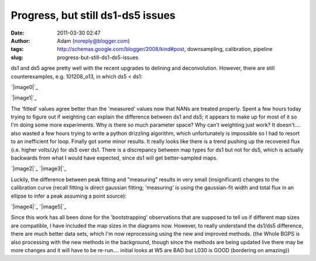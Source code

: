 Progress, but still ds1-ds5 issues
##################################
:date: 2011-03-30 02:47
:author: Adam (noreply@blogger.com)
:tags: http://schemas.google.com/blogger/2008/kind#post, downsampling, calibration, pipeline
:slug: progress-but-still-ds1-ds5-issues

ds1 and ds5 agree pretty well with the recent upgrades to delining and
deconvolution. However, there are still counterexamples, e.g.
101208\_o13, in which ds5 < ds1:

.. raw:: html

   <table>

.. raw:: html

   <tr>

.. raw:: html

   <td>

`|image0|`_

.. raw:: html

   </td>

.. raw:: html

   <td>

`|image1|`_

.. raw:: html

   </td>

.. raw:: html

   </tr>

.. raw:: html

   </table>

The 'fitted' values agree better than the 'measured' values now that
NANs are treated properly.
Spent a few hours today trying to figure out if weighting can explain
the difference between ds1 and ds5; it appears to make up for most of it
so I'm doing some more experiments. Why is there so much parameter
space? Why can't weighting just work? It doesn't....
also wasted a few hours trying to write a python drizzling algorithm,
which unfortunately is impossible so I had to resort to an inefficient
for loop.
Finally got some minor results. It really looks like there is a trend
pushing up the recovered flux (i.e. higher volts/Jy) for ds5 over ds1.
There is a discrepancy between map types for ds1 but not for ds5, which
is actually backwards from what I would have expected, since ds1 will
get better-sampled maps.

.. raw:: html

   <div class="separator" style="clear: both; text-align: center;">

`|image2|`_
`|image3|`_

.. raw:: html

   </div>

Luckily, the difference between peak fitting and "measuring" results in
very small (insignificant) changes to the calibration curve (recall
fitting is direct gaussian fitting; 'measuring' is using the
gaussian-fit width and total flux in an ellipse to infer a peak assuming
a point source):

.. raw:: html

   <div class="separator" style="clear: both; text-align: center;">

`|image4|`_
`|image5|`_

.. raw:: html

   </div>

Since this work has all been done for the 'bootstrapping' observations
that are supposed to tell us if different map sizes are compatible, I
have included the map sizes in the diagrams now. However, to really
understand the ds1/ds5 difference, there are much better data sets,
which I'm now reprocessing using the new and improved methods.
(the Whole BGPS is also processing with the new methods in the
background, though since the methods are being updated live there may be
more changes and it will have to be re-run.... initial looks at W5 are
BAD but L030 is GOOD (bordering on amazing))

.. raw:: html

   </p>

.. _|image6|: http://4.bp.blogspot.com/-fIJHF_x5mBI/TZI0cryJfbI/AAAAAAAAGDI/GsNfLRGNZAk/s1600/101208_o13_raw_ds1.nc_indiv13pca.png
.. _|image7|: http://2.bp.blogspot.com/-QRhiz8W9RDc/TZI0dGUR4UI/AAAAAAAAGDQ/WC8eLQd6_Z0/s1600/101208_o13_raw_ds5.nc_indiv13pca.png
.. _|image8|: http://2.bp.blogspot.com/-ARaSL7ZdDmc/TZKRcE01DnI/AAAAAAAAGDY/YMZRpRo53Hw/s1600/uranus_dcfluxes_dec2010_nomask_ds1_13pca_fits_map10.png
.. _|image9|: http://3.bp.blogspot.com/-pWtggp0vSP4/TZKRcwZ_SrI/AAAAAAAAGDg/IqVHQSprkL8/s1600/uranus_dcfluxes_dec2010_nomask_ds5_13pca_fits_map10.png
.. _|image10|: http://2.bp.blogspot.com/-E-FDTTj-4Ik/TZKVyUA8zBI/AAAAAAAAGDo/9NGubgLWBvo/s1600/uranus_dcfluxes_dec2010_nomask_ds5_13pca_fits_map10.png
.. _|image11|: http://3.bp.blogspot.com/-GdyxFnmwQ7g/TZKVykSg57I/AAAAAAAAGDw/PPVXtfAxW0s/s1600/uranus_dcfluxes_dec2010_nomask_ds5_13pca_map10.png

.. |image0| image:: http://4.bp.blogspot.com/-fIJHF_x5mBI/TZI0cryJfbI/AAAAAAAAGDI/GsNfLRGNZAk/s200/101208_o13_raw_ds1.nc_indiv13pca.png
.. |image1| image:: http://2.bp.blogspot.com/-QRhiz8W9RDc/TZI0dGUR4UI/AAAAAAAAGDQ/WC8eLQd6_Z0/s200/101208_o13_raw_ds5.nc_indiv13pca.png
.. |image2| image:: http://2.bp.blogspot.com/-ARaSL7ZdDmc/TZKRcE01DnI/AAAAAAAAGDY/YMZRpRo53Hw/s320/uranus_dcfluxes_dec2010_nomask_ds1_13pca_fits_map10.png
.. |image3| image:: http://3.bp.blogspot.com/-pWtggp0vSP4/TZKRcwZ_SrI/AAAAAAAAGDg/IqVHQSprkL8/s320/uranus_dcfluxes_dec2010_nomask_ds5_13pca_fits_map10.png
.. |image4| image:: http://2.bp.blogspot.com/-E-FDTTj-4Ik/TZKVyUA8zBI/AAAAAAAAGDo/9NGubgLWBvo/s320/uranus_dcfluxes_dec2010_nomask_ds5_13pca_fits_map10.png
.. |image5| image:: http://3.bp.blogspot.com/-GdyxFnmwQ7g/TZKVykSg57I/AAAAAAAAGDw/PPVXtfAxW0s/s320/uranus_dcfluxes_dec2010_nomask_ds5_13pca_map10.png
.. |image6| image:: http://4.bp.blogspot.com/-fIJHF_x5mBI/TZI0cryJfbI/AAAAAAAAGDI/GsNfLRGNZAk/s200/101208_o13_raw_ds1.nc_indiv13pca.png
.. |image7| image:: http://2.bp.blogspot.com/-QRhiz8W9RDc/TZI0dGUR4UI/AAAAAAAAGDQ/WC8eLQd6_Z0/s200/101208_o13_raw_ds5.nc_indiv13pca.png
.. |image8| image:: http://2.bp.blogspot.com/-ARaSL7ZdDmc/TZKRcE01DnI/AAAAAAAAGDY/YMZRpRo53Hw/s320/uranus_dcfluxes_dec2010_nomask_ds1_13pca_fits_map10.png
.. |image9| image:: http://3.bp.blogspot.com/-pWtggp0vSP4/TZKRcwZ_SrI/AAAAAAAAGDg/IqVHQSprkL8/s320/uranus_dcfluxes_dec2010_nomask_ds5_13pca_fits_map10.png
.. |image10| image:: http://2.bp.blogspot.com/-E-FDTTj-4Ik/TZKVyUA8zBI/AAAAAAAAGDo/9NGubgLWBvo/s320/uranus_dcfluxes_dec2010_nomask_ds5_13pca_fits_map10.png
.. |image11| image:: http://3.bp.blogspot.com/-GdyxFnmwQ7g/TZKVykSg57I/AAAAAAAAGDw/PPVXtfAxW0s/s320/uranus_dcfluxes_dec2010_nomask_ds5_13pca_map10.png

